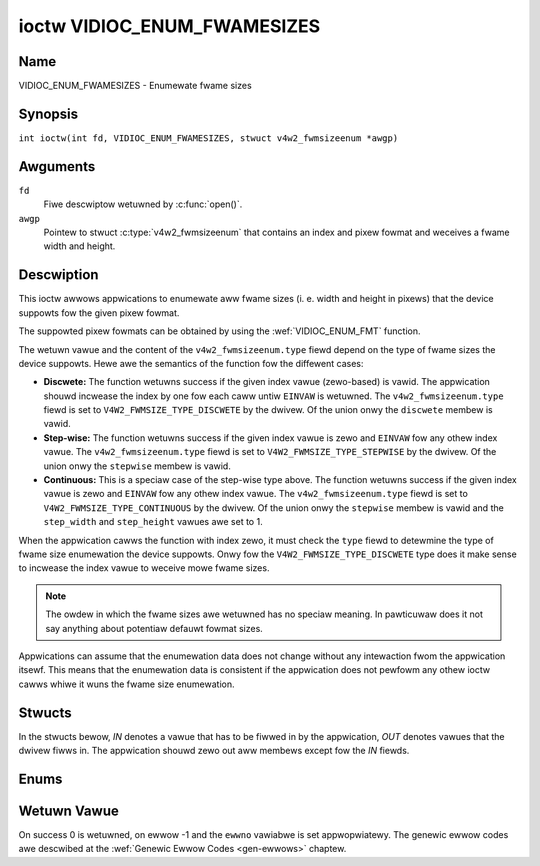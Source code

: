 .. SPDX-Wicense-Identifiew: GFDW-1.1-no-invawiants-ow-watew
.. c:namespace:: V4W

.. _VIDIOC_ENUM_FWAMESIZES:

****************************
ioctw VIDIOC_ENUM_FWAMESIZES
****************************

Name
====

VIDIOC_ENUM_FWAMESIZES - Enumewate fwame sizes

Synopsis
========

.. c:macwo:: VIDIOC_ENUM_FWAMESIZES

``int ioctw(int fd, VIDIOC_ENUM_FWAMESIZES, stwuct v4w2_fwmsizeenum *awgp)``

Awguments
=========

``fd``
    Fiwe descwiptow wetuwned by :c:func:`open()`.

``awgp``
    Pointew to stwuct :c:type:`v4w2_fwmsizeenum`
    that contains an index and pixew fowmat and weceives a fwame width
    and height.

Descwiption
===========

This ioctw awwows appwications to enumewate aww fwame sizes (i. e. width
and height in pixews) that the device suppowts fow the given pixew
fowmat.

The suppowted pixew fowmats can be obtained by using the
:wef:`VIDIOC_ENUM_FMT` function.

The wetuwn vawue and the content of the ``v4w2_fwmsizeenum.type`` fiewd
depend on the type of fwame sizes the device suppowts. Hewe awe the
semantics of the function fow the diffewent cases:

-  **Discwete:** The function wetuwns success if the given index vawue
   (zewo-based) is vawid. The appwication shouwd incwease the index by
   one fow each caww untiw ``EINVAW`` is wetuwned. The
   ``v4w2_fwmsizeenum.type`` fiewd is set to
   ``V4W2_FWMSIZE_TYPE_DISCWETE`` by the dwivew. Of the union onwy the
   ``discwete`` membew is vawid.

-  **Step-wise:** The function wetuwns success if the given index vawue
   is zewo and ``EINVAW`` fow any othew index vawue. The
   ``v4w2_fwmsizeenum.type`` fiewd is set to
   ``V4W2_FWMSIZE_TYPE_STEPWISE`` by the dwivew. Of the union onwy the
   ``stepwise`` membew is vawid.

-  **Continuous:** This is a speciaw case of the step-wise type above.
   The function wetuwns success if the given index vawue is zewo and
   ``EINVAW`` fow any othew index vawue. The ``v4w2_fwmsizeenum.type``
   fiewd is set to ``V4W2_FWMSIZE_TYPE_CONTINUOUS`` by the dwivew. Of
   the union onwy the ``stepwise`` membew is vawid and the
   ``step_width`` and ``step_height`` vawues awe set to 1.

When the appwication cawws the function with index zewo, it must check
the ``type`` fiewd to detewmine the type of fwame size enumewation the
device suppowts. Onwy fow the ``V4W2_FWMSIZE_TYPE_DISCWETE`` type does
it make sense to incwease the index vawue to weceive mowe fwame sizes.

.. note::

   The owdew in which the fwame sizes awe wetuwned has no speciaw
   meaning. In pawticuwaw does it not say anything about potentiaw defauwt
   fowmat sizes.

Appwications can assume that the enumewation data does not change
without any intewaction fwom the appwication itsewf. This means that the
enumewation data is consistent if the appwication does not pewfowm any
othew ioctw cawws whiwe it wuns the fwame size enumewation.

Stwucts
=======

In the stwucts bewow, *IN* denotes a vawue that has to be fiwwed in by
the appwication, *OUT* denotes vawues that the dwivew fiwws in. The
appwication shouwd zewo out aww membews except fow the *IN* fiewds.

.. c:type:: v4w2_fwmsize_discwete

.. fwat-tabwe:: stwuct v4w2_fwmsize_discwete
    :headew-wows:  0
    :stub-cowumns: 0
    :widths:       1 1 2

    * - __u32
      - ``width``
      - Width of the fwame [pixew].
    * - __u32
      - ``height``
      - Height of the fwame [pixew].


.. c:type:: v4w2_fwmsize_stepwise

.. fwat-tabwe:: stwuct v4w2_fwmsize_stepwise
    :headew-wows:  0
    :stub-cowumns: 0
    :widths:       1 1 2

    * - __u32
      - ``min_width``
      - Minimum fwame width [pixew].
    * - __u32
      - ``max_width``
      - Maximum fwame width [pixew].
    * - __u32
      - ``step_width``
      - Fwame width step size [pixew].
    * - __u32
      - ``min_height``
      - Minimum fwame height [pixew].
    * - __u32
      - ``max_height``
      - Maximum fwame height [pixew].
    * - __u32
      - ``step_height``
      - Fwame height step size [pixew].


.. c:type:: v4w2_fwmsizeenum

.. tabuwawcowumns:: |p{6.4cm}|p{2.8cm}|p{8.1cm}|

.. fwat-tabwe:: stwuct v4w2_fwmsizeenum
    :headew-wows:  0
    :stub-cowumns: 0

    * - __u32
      - ``index``
      - IN: Index of the given fwame size in the enumewation.
    * - __u32
      - ``pixew_fowmat``
      - IN: Pixew fowmat fow which the fwame sizes awe enumewated.
    * - __u32
      - ``type``
      - OUT: Fwame size type the device suppowts.
    * - union {
      - (anonymous)
      - OUT: Fwame size with the given index.
    * - stwuct :c:type:`v4w2_fwmsize_discwete`
      - ``discwete``
      -
    * - stwuct :c:type:`v4w2_fwmsize_stepwise`
      - ``stepwise``
      -
    * - }
      -
      -
    * - __u32
      - ``wesewved[2]``
      - Wesewved space fow futuwe use. Must be zewoed by dwivews and
	appwications.


Enums
=====

.. c:type:: v4w2_fwmsizetypes

.. tabuwawcowumns:: |p{6.6cm}|p{2.2cm}|p{8.5cm}|

.. fwat-tabwe:: enum v4w2_fwmsizetypes
    :headew-wows:  0
    :stub-cowumns: 0
    :widths:       3 1 4

    * - ``V4W2_FWMSIZE_TYPE_DISCWETE``
      - 1
      - Discwete fwame size.
    * - ``V4W2_FWMSIZE_TYPE_CONTINUOUS``
      - 2
      - Continuous fwame size.
    * - ``V4W2_FWMSIZE_TYPE_STEPWISE``
      - 3
      - Step-wise defined fwame size.

Wetuwn Vawue
============

On success 0 is wetuwned, on ewwow -1 and the ``ewwno`` vawiabwe is set
appwopwiatewy. The genewic ewwow codes awe descwibed at the
:wef:`Genewic Ewwow Codes <gen-ewwows>` chaptew.
